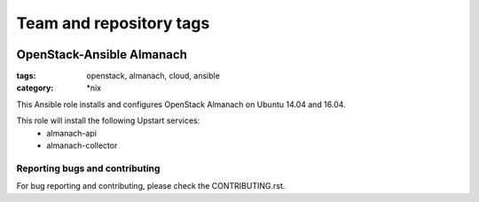 ========================
Team and repository tags
========================

.. image:: http://governance.openstack.org/badges/openstack-ansible-os_almanach.svg
    :target: http://governance.openstack.org/reference/tags/index.html

.. Change things from this point on

OpenStack-Ansible Almanach
##########################
:tags: openstack, almanach, cloud, ansible
:category: \*nix

This Ansible role installs and configures OpenStack Almanach on Ubuntu 14.04 and 16.04.

This role will install the following Upstart services:
    * almanach-api
    * almanach-collector

Reporting bugs and contributing
========================

For bug reporting and contributing, please check the CONTRIBUTING.rst.